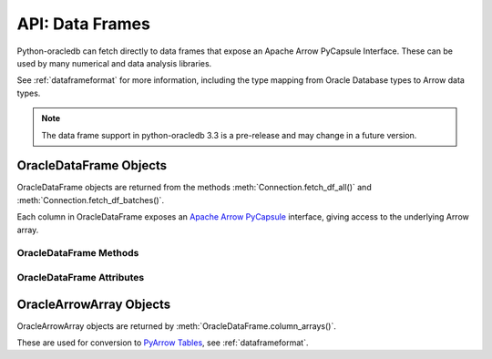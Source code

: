 .. _oracledataframe:

****************
API: Data Frames
****************

Python-oracledb can fetch directly to data frames that expose an Apache Arrow
PyCapsule Interface. These can be used by many numerical and data analysis
libraries.

See :ref:`dataframeformat` for more information, including the type mapping
from Oracle Database types to Arrow data types.

.. note::

    The data frame support in python-oracledb 3.3 is a pre-release and may
    change in a future version.

.. _oracledataframeobj:

OracleDataFrame Objects
=======================

OracleDataFrame objects are returned from the methods
:meth:`Connection.fetch_df_all()` and :meth:`Connection.fetch_df_batches()`.

Each column in OracleDataFrame exposes an `Apache Arrow PyCapsule
<https://arrow.apache.org/docs/format/CDataInterface/PyCapsuleInterface.html>`__
interface, giving access to the underlying Arrow array.

.. dbapiobjectextension::

.. versionadded:: 3.0.0

.. _oracledataframemeth:

OracleDataFrame Methods
-----------------------

.. method:: OracleDataFrame.column_arrays()

    Returns a list of :ref:`OracleArrowArray <oraclearrowarrayobj>` objects,
    each containing a select list column.

.. method:: OracleDataFrame.column_names()

    Returns a list of the column names in the data frame.

.. method:: OracleDataFrame.get_column(i)

    Returns an :ref:`OracleArrowArray <oraclearrowarrayobj>` object for the column
    at the given index ``i``.

.. method:: OracleDataFrame.get_column_by_name(name)

    Returns an :ref:`OracleArrowArray <oraclearrowarrayobj>` object for the column
    with the given name ``name``.

.. method:: OracleDataFrame.num_columns()

   Returns the number of columns in the data frame.

.. method:: OracleDataFrame.num_rows()

   Returns the number of rows in the data frame.

.. _oracledataframeattr:

OracleDataFrame Attributes
--------------------------

.. attribute:: OracleDataFrame.metadata

    This read-only attribute returns the metadata for the data frame as a
    dictionary with keys ``num_columns``, ``num_rows``, and ``num_chunks``,
    showing the number of columns, rows, and chunks, respectively. The number
    of chunks is always 1 in python-oracledb.

.. _oraclearrowarrayobj:

OracleArrowArray Objects
========================

OracleArrowArray objects are returned by
:meth:`OracleDataFrame.column_arrays()`.

These are used for conversion to `PyArrow Tables
<https://arrow.apache.org/docs/python/generated/pyarrow.Table.html>`__, see
:ref:`dataframeformat`.

.. versionadded:: 3.0.0
